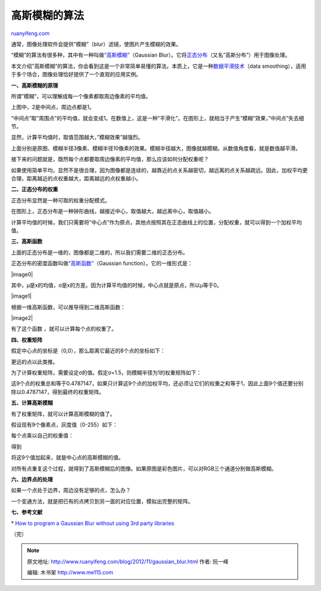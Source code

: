 .. _201211_gaussian_blur:

高斯模糊的算法
=================================

`ruanyifeng.com <http://www.ruanyifeng.com/blog/2012/11/gaussian_blur.html>`__

通常，图像处理软件会提供”模糊”（blur）滤镜，使图片产生模糊的效果。

“模糊”的算法有很多种，其中有一种叫做\ `“高斯模糊” <http://en.wikipedia.org/wiki/Gaussian_blur>`__\ （Gaussian
Blur）。它将\ `正态分布 <http://zh.wikipedia.org/wiki/%E6%AD%A3%E6%80%81%E5%88%86%E5%B8%83>`__\ （又名”高斯分布”）用于图像处理。

本文介绍”高斯模糊”的算法，你会看到这是一个非常简单易懂的算法。本质上，它是一种\ `数据平滑技术 <http://en.wikipedia.org/wiki/Smoothing>`__\ （data
smoothing），适用于多个场合，图像处理恰好提供了一个直观的应用实例。

**一、高斯模糊的原理**

所谓”模糊”，可以理解成每一个像素都取周边像素的平均值。

上图中，2是中间点，周边点都是1。

“中间点”取”周围点”的平均值，就会变成1。在数值上，这是一种”平滑化”。在图形上，就相当于产生”模糊”效果，”中间点”失去细节。

显然，计算平均值时，取值范围越大，”模糊效果”越强烈。

上面分别是原图、模糊半径3像素、模糊半径10像素的效果。模糊半径越大，图像就越模糊。从数值角度看，就是数值越平滑。

接下来的问题就是，既然每个点都要取周边像素的平均值，那么应该如何分配权重呢？

如果使用简单平均，显然不是很合理，因为图像都是连续的，越靠近的点关系越密切，越远离的点关系越疏远。因此，加权平均更合理，距离越近的点权重越大，距离越远的点权重越小。

**二、正态分布的权重**

正态分布显然是一种可取的权重分配模式。

在图形上，正态分布是一种钟形曲线，越接近中心，取值越大，越远离中心，取值越小。

计算平均值的时候，我们只需要将”中心点”作为原点，其他点按照其在正态曲线上的位置，分配权重，就可以得到一个加权平均值。

**三、高斯函数**

上面的正态分布是一维的，图像都是二维的，所以我们需要二维的正态分布。

正态分布的密度函数叫做\ `“高斯函数” <http://en.wikipedia.org/wiki/Gaussian_function>`__\ （Gaussian
function）。它的一维形式是：

|image0|

其中，μ是x的均值，σ是x的方差。因为计算平均值的时候，中心点就是原点，所以μ等于0。

|image1|

根据一维高斯函数，可以推导得到二维高斯函数：

|image2|

有了这个函数 ，就可以计算每个点的权重了。

**四、权重矩阵**

假定中心点的坐标是（0,0），那么距离它最近的8个点的坐标如下：

更远的点以此类推。

为了计算权重矩阵，需要设定σ的值。假定σ=1.5，则模糊半径为1的权重矩阵如下：

这9个点的权重总和等于0.4787147，如果只计算这9个点的加权平均，还必须让它们的权重之和等于1，因此上面9个值还要分别除以0.4787147，得到最终的权重矩阵。

**五、计算高斯模糊**

有了权重矩阵，就可以计算高斯模糊的值了。

假设现有9个像素点，灰度值（0-255）如下：

每个点乘以自己的权重值：

得到

将这9个值加起来，就是中心点的高斯模糊的值。

对所有点重复这个过程，就得到了高斯模糊后的图像。如果原图是彩色图片，可以对RGB三个通道分别做高斯模糊。

**六、边界点的处理**

如果一个点处于边界，周边没有足够的点，怎么办？

一个变通方法，就是把已有的点拷贝到另一面的对应位置，模拟出完整的矩阵。

**七、参考文献**

\* `How to program a Gaussian Blur without using 3rd party
libraries <http://www.swageroo.com/wordpress/how-to-program-a-gaussian-blur-without-using-3rd-party-libraries/>`__

（完）

.. note::
    原文地址: http://www.ruanyifeng.com/blog/2012/11/gaussian_blur.html 
    作者: 阮一峰 

    编辑: 木书架 http://www.me115.com